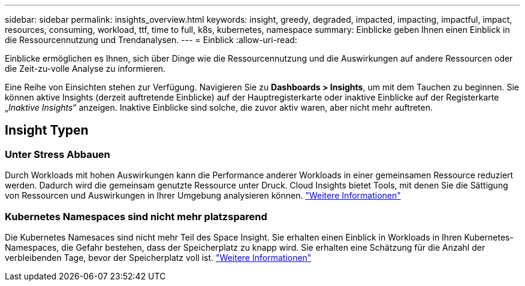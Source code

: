 ---
sidebar: sidebar 
permalink: insights_overview.html 
keywords: insight, greedy, degraded, impacted, impacting, impactful, impact, resources, consuming, workload, ttf, time to full, k8s, kubernetes, namespace 
summary: Einblicke geben Ihnen einen Einblick in die Ressourcennutzung und Trendanalysen. 
---
= Einblick
:allow-uri-read: 


[role="lead"]
Einblicke ermöglichen es Ihnen, sich über Dinge wie die Ressourcennutzung und die Auswirkungen auf andere Ressourcen oder die Zeit-zu-volle Analyse zu informieren.

Eine Reihe von Einsichten stehen zur Verfügung. Navigieren Sie zu *Dashboards > Insights*, um mit dem Tauchen zu beginnen. Sie können aktive Insights (derzeit auftretende Einblicke) auf der Hauptregisterkarte oder inaktive Einblicke auf der Registerkarte „_Inaktive Insights_“ anzeigen. Inaktive Einblicke sind solche, die zuvor aktiv waren, aber nicht mehr auftreten.



== Insight Typen



=== Unter Stress Abbauen

Durch Workloads mit hohen Auswirkungen kann die Performance anderer Workloads in einer gemeinsamen Ressource reduziert werden. Dadurch wird die gemeinsam genutzte Ressource unter Druck. Cloud Insights bietet Tools, mit denen Sie die Sättigung von Ressourcen und Auswirkungen in Ihrer Umgebung analysieren können. link:insights_shared_resources_under_stress.html["Weitere Informationen"]



=== Kubernetes Namespaces sind nicht mehr platzsparend

Die Kubernetes Namesaces sind nicht mehr Teil des Space Insight. Sie erhalten einen Einblick in Workloads in Ihren Kubernetes-Namespaces, die Gefahr bestehen, dass der Speicherplatz zu knapp wird. Sie erhalten eine Schätzung für die Anzahl der verbleibenden Tage, bevor der Speicherplatz voll ist. link:insights_k8s_namespaces_running_out_of_space.html["Weitere Informationen"]
